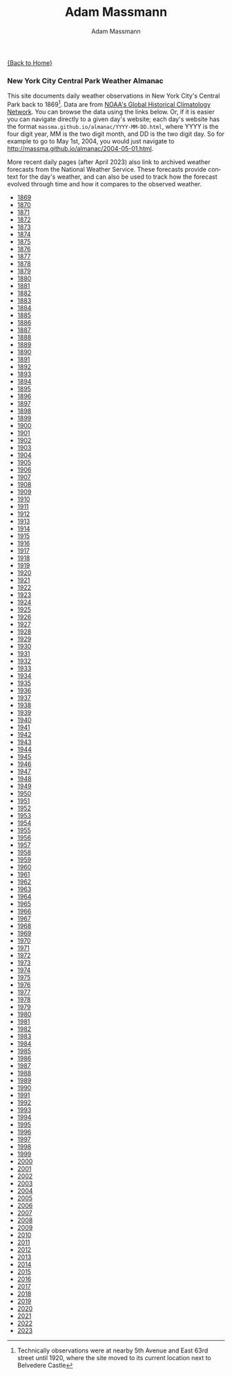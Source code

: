 #+OPTIONS: html-postamble:nil
#+OPTIONS: toc:nil
#+OPTIONS: title:nil
#+OPTIONS: num:nil
#+OPTIONS: ::800
#+OPTIONS: html-style:nil
#+HTML_HEAD: <link rel="stylesheet" type="text/css" href="style.css" />
#+STARTUP:    showall
#+TITLE:      Adam Massmann
#+AUTHOR:     Adam Massmann
#+EMAIL:      massma "at" autistici "dot" org
#+LANGUAGE:   en

[[file:index.org][{Back to Home}]]

*** New York City Central Park Weather Almanac

    This site documents daily weather observations in New York City's
    Central Park back to 1869[fn:1: Technically observations were at
    nearby 5th Avenue and East 63rd street until 1920, where the site
    moved to its current location next to Belvedere Castle]. Data are from
    [[https://www.ncei.noaa.gov/products/land-based-station/global-historical-climatology-network-daily][NOAA's Global Historical Climatology Network]]. You can browse the
    data using the links below. Or, if it is easier you can navigate
    directly to a given day's website; each day's website has the
    format ~massma.github.io/almanac/YYYY-MM-DD.html~, where YYYY is
    the four digit year, MM is the two digit month, and DD is the two
    digit day. So for example to go to May 1st, 2004, you would just
    navigate to http://massma.github.io/almanac/2004-05-01.html.

    More recent daily pages (after April 2023) also link to archived
    weather forecasts from the National Weather Service. These
    forecasts provide context for the day's weather, and can also be
    used to track how the forecast evolved through time and how it
    compares to the observed weather.

@@html:<body><ul><li><a href="almanac/1869.html">1869</a></li><li><a href="almanac/1870.html">1870</a></li><li><a href="almanac/1871.html">1871</a></li><li><a href="almanac/1872.html">1872</a></li><li><a href="almanac/1873.html">1873</a></li><li><a href="almanac/1874.html">1874</a></li><li><a href="almanac/1875.html">1875</a></li><li><a href="almanac/1876.html">1876</a></li><li><a href="almanac/1877.html">1877</a></li><li><a href="almanac/1878.html">1878</a></li><li><a href="almanac/1879.html">1879</a></li><li><a href="almanac/1880.html">1880</a></li><li><a href="almanac/1881.html">1881</a></li><li><a href="almanac/1882.html">1882</a></li><li><a href="almanac/1883.html">1883</a></li><li><a href="almanac/1884.html">1884</a></li><li><a href="almanac/1885.html">1885</a></li><li><a href="almanac/1886.html">1886</a></li><li><a href="almanac/1887.html">1887</a></li><li><a href="almanac/1888.html">1888</a></li><li><a href="almanac/1889.html">1889</a></li><li><a href="almanac/1890.html">1890</a></li><li><a href="almanac/1891.html">1891</a></li><li><a href="almanac/1892.html">1892</a></li><li><a href="almanac/1893.html">1893</a></li><li><a href="almanac/1894.html">1894</a></li><li><a href="almanac/1895.html">1895</a></li><li><a href="almanac/1896.html">1896</a></li><li><a href="almanac/1897.html">1897</a></li><li><a href="almanac/1898.html">1898</a></li><li><a href="almanac/1899.html">1899</a></li><li><a href="almanac/1900.html">1900</a></li><li><a href="almanac/1901.html">1901</a></li><li><a href="almanac/1902.html">1902</a></li><li><a href="almanac/1903.html">1903</a></li><li><a href="almanac/1904.html">1904</a></li><li><a href="almanac/1905.html">1905</a></li><li><a href="almanac/1906.html">1906</a></li><li><a href="almanac/1907.html">1907</a></li><li><a href="almanac/1908.html">1908</a></li><li><a href="almanac/1909.html">1909</a></li><li><a href="almanac/1910.html">1910</a></li><li><a href="almanac/1911.html">1911</a></li><li><a href="almanac/1912.html">1912</a></li><li><a href="almanac/1913.html">1913</a></li><li><a href="almanac/1914.html">1914</a></li><li><a href="almanac/1915.html">1915</a></li><li><a href="almanac/1916.html">1916</a></li><li><a href="almanac/1917.html">1917</a></li><li><a href="almanac/1918.html">1918</a></li><li><a href="almanac/1919.html">1919</a></li><li><a href="almanac/1920.html">1920</a></li><li><a href="almanac/1921.html">1921</a></li><li><a href="almanac/1922.html">1922</a></li><li><a href="almanac/1923.html">1923</a></li><li><a href="almanac/1924.html">1924</a></li><li><a href="almanac/1925.html">1925</a></li><li><a href="almanac/1926.html">1926</a></li><li><a href="almanac/1927.html">1927</a></li><li><a href="almanac/1928.html">1928</a></li><li><a href="almanac/1929.html">1929</a></li><li><a href="almanac/1930.html">1930</a></li><li><a href="almanac/1931.html">1931</a></li><li><a href="almanac/1932.html">1932</a></li><li><a href="almanac/1933.html">1933</a></li><li><a href="almanac/1934.html">1934</a></li><li><a href="almanac/1935.html">1935</a></li><li><a href="almanac/1936.html">1936</a></li><li><a href="almanac/1937.html">1937</a></li><li><a href="almanac/1938.html">1938</a></li><li><a href="almanac/1939.html">1939</a></li><li><a href="almanac/1940.html">1940</a></li><li><a href="almanac/1941.html">1941</a></li><li><a href="almanac/1942.html">1942</a></li><li><a href="almanac/1943.html">1943</a></li><li><a href="almanac/1944.html">1944</a></li><li><a href="almanac/1945.html">1945</a></li><li><a href="almanac/1946.html">1946</a></li><li><a href="almanac/1947.html">1947</a></li><li><a href="almanac/1948.html">1948</a></li><li><a href="almanac/1949.html">1949</a></li><li><a href="almanac/1950.html">1950</a></li><li><a href="almanac/1951.html">1951</a></li><li><a href="almanac/1952.html">1952</a></li><li><a href="almanac/1953.html">1953</a></li><li><a href="almanac/1954.html">1954</a></li><li><a href="almanac/1955.html">1955</a></li><li><a href="almanac/1956.html">1956</a></li><li><a href="almanac/1957.html">1957</a></li><li><a href="almanac/1958.html">1958</a></li><li><a href="almanac/1959.html">1959</a></li><li><a href="almanac/1960.html">1960</a></li><li><a href="almanac/1961.html">1961</a></li><li><a href="almanac/1962.html">1962</a></li><li><a href="almanac/1963.html">1963</a></li><li><a href="almanac/1964.html">1964</a></li><li><a href="almanac/1965.html">1965</a></li><li><a href="almanac/1966.html">1966</a></li><li><a href="almanac/1967.html">1967</a></li><li><a href="almanac/1968.html">1968</a></li><li><a href="almanac/1969.html">1969</a></li><li><a href="almanac/1970.html">1970</a></li><li><a href="almanac/1971.html">1971</a></li><li><a href="almanac/1972.html">1972</a></li><li><a href="almanac/1973.html">1973</a></li><li><a href="almanac/1974.html">1974</a></li><li><a href="almanac/1975.html">1975</a></li><li><a href="almanac/1976.html">1976</a></li><li><a href="almanac/1977.html">1977</a></li><li><a href="almanac/1978.html">1978</a></li><li><a href="almanac/1979.html">1979</a></li><li><a href="almanac/1980.html">1980</a></li><li><a href="almanac/1981.html">1981</a></li><li><a href="almanac/1982.html">1982</a></li><li><a href="almanac/1983.html">1983</a></li><li><a href="almanac/1984.html">1984</a></li><li><a href="almanac/1985.html">1985</a></li><li><a href="almanac/1986.html">1986</a></li><li><a href="almanac/1987.html">1987</a></li><li><a href="almanac/1988.html">1988</a></li><li><a href="almanac/1989.html">1989</a></li><li><a href="almanac/1990.html">1990</a></li><li><a href="almanac/1991.html">1991</a></li><li><a href="almanac/1992.html">1992</a></li><li><a href="almanac/1993.html">1993</a></li><li><a href="almanac/1994.html">1994</a></li><li><a href="almanac/1995.html">1995</a></li><li><a href="almanac/1996.html">1996</a></li><li><a href="almanac/1997.html">1997</a></li><li><a href="almanac/1998.html">1998</a></li><li><a href="almanac/1999.html">1999</a></li><li><a href="almanac/2000.html">2000</a></li><li><a href="almanac/2001.html">2001</a></li><li><a href="almanac/2002.html">2002</a></li><li><a href="almanac/2003.html">2003</a></li><li><a href="almanac/2004.html">2004</a></li><li><a href="almanac/2005.html">2005</a></li><li><a href="almanac/2006.html">2006</a></li><li><a href="almanac/2007.html">2007</a></li><li><a href="almanac/2008.html">2008</a></li><li><a href="almanac/2009.html">2009</a></li><li><a href="almanac/2010.html">2010</a></li><li><a href="almanac/2011.html">2011</a></li><li><a href="almanac/2012.html">2012</a></li><li><a href="almanac/2013.html">2013</a></li><li><a href="almanac/2014.html">2014</a></li><li><a href="almanac/2015.html">2015</a></li><li><a href="almanac/2016.html">2016</a></li><li><a href="almanac/2017.html">2017</a></li><li><a href="almanac/2018.html">2018</a></li><li><a href="almanac/2019.html">2019</a></li><li><a href="almanac/2020.html">2020</a></li><li><a href="almanac/2021.html">2021</a></li><li><a href="almanac/2022.html">2022</a></li><li><a href="almanac/2023.html">2023</a></li></ul></body>@@
